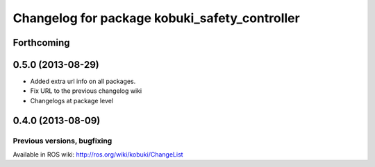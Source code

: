 ^^^^^^^^^^^^^^^^^^^^^^^^^^^^^^^^^^^^^^^^^^^^^^
Changelog for package kobuki_safety_controller
^^^^^^^^^^^^^^^^^^^^^^^^^^^^^^^^^^^^^^^^^^^^^^

Forthcoming
-----------

0.5.0 (2013-08-29)
------------------
* Added extra url info on all packages.
* Fix URL to the previous changelog wiki
* Changelogs at package level

0.4.0 (2013-08-09)
------------------


Previous versions, bugfixing
============================

Available in ROS wiki: http://ros.org/wiki/kobuki/ChangeList
